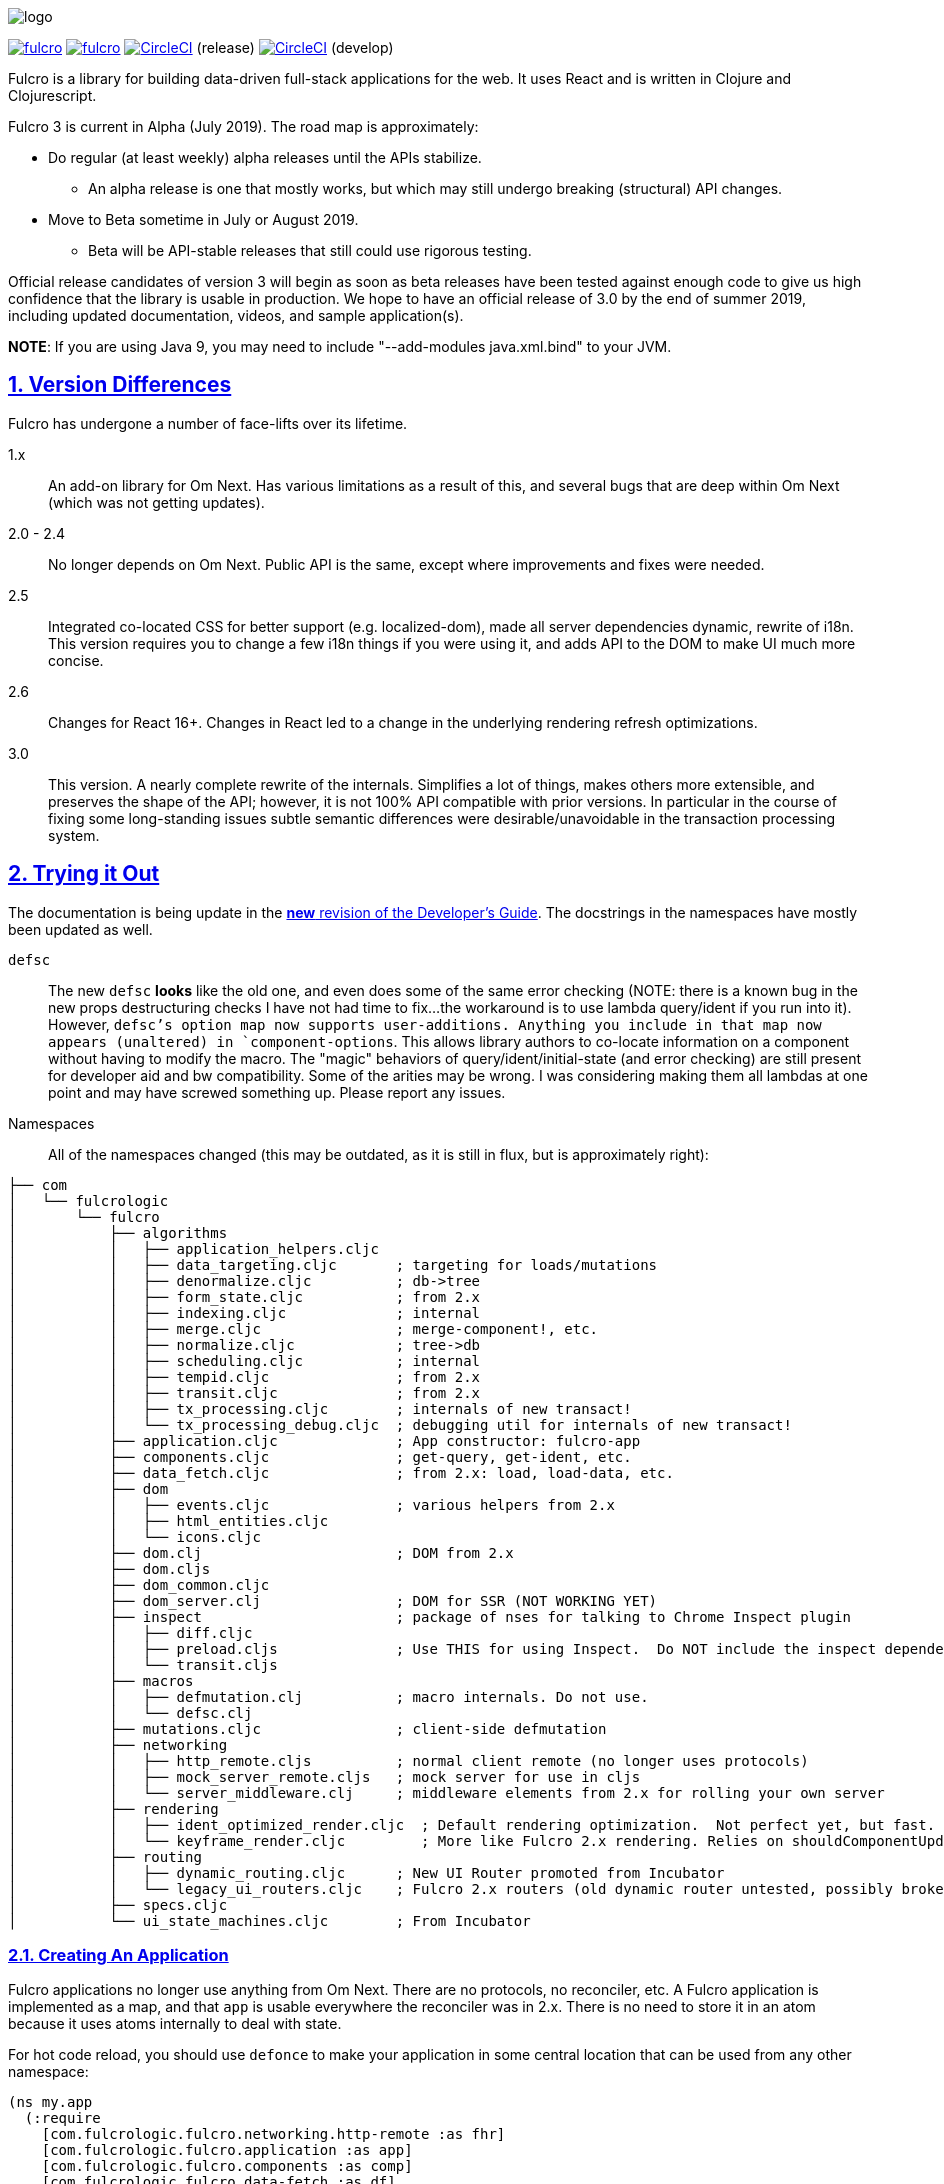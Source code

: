 :source-highlighter: coderay
:source-language: clojure
:toc:
:toc-placement: preamble
:sectlinks:
:sectanchors:
:sectnums:

image:docs/logo.png[]

image:https://img.shields.io/clojars/v/com.fulcrologic/fulcro.svg[link=https://clojars.org/com.fulcrologic/fulcro]
image:https://cljdoc.xyz/badge/com.fulcrologic/fulcro[link=https://cljdoc.xyz/d/com.fulcrologic/fulcro/CURRENT]
image:https://circleci.com/gh/fulcrologic/fulcro3/tree/master.svg?style=svg["CircleCI", link="https://circleci.com/gh/fulcrologic/fulcro3/tree/master"] (release)
image:https://circleci.com/gh/fulcrologic/fulcro3/tree/develop.svg?style=svg["CircleCI", link="https://circleci.com/gh/fulcrologic/fulcro3/tree/develop"] (develop)

Fulcro is a library for building data-driven full-stack applications for the web. It uses React and is written in
Clojure and Clojurescript.

Fulcro 3 is current in Alpha (July 2019). The road map is approximately:

- Do regular (at least weekly) alpha releases until the APIs stabilize.
** An alpha release is one that mostly works, but which may still undergo breaking (structural) API changes.
- Move to Beta sometime in July or August 2019.
** Beta will be API-stable releases that still could use rigorous testing.

Official release candidates of version 3 will begin as soon as beta releases have been tested against enough code to give
us high confidence that the library is usable in production. We hope to have an official release of 3.0 by the
end of summer 2019, including updated documentation, videos, and sample application(s).

*NOTE*: If you are using Java 9, you may need to include "--add-modules java.xml.bind" to your JVM.

== Version Differences

Fulcro has undergone a number of face-lifts over its lifetime.

[[Horizontal]]
1.x:: An add-on library for Om Next. Has various limitations as a result of this, and several bugs that are deep within Om Next (which was not getting updates).
2.0 - 2.4:: No longer depends on Om Next. Public API is the same, except where improvements and fixes were needed.
2.5:: Integrated co-located CSS for better support (e.g. localized-dom), made all server dependencies dynamic, rewrite of i18n. This
version requires you to change a few i18n things if you were using it, and adds API to the DOM to make UI much more concise.
2.6:: Changes for React 16+. Changes in React led to a change in the underlying rendering refresh
optimizations.
3.0:: This version. A nearly complete rewrite of the internals.  Simplifies a lot of things, makes others
more extensible, and preserves the shape of the API; however, it is not 100% API compatible with prior versions.  In
particular in the course of fixing some long-standing issues subtle semantic differences were desirable/unavoidable in the
transaction processing system.

== Trying it Out

The documentation is being update in the https://github.com/fulcrologic/fulcro-developer-guide[*new* revision of the Developer's Guide]. The
docstrings in the namespaces have mostly been updated as well.

`defsc`:: The new `defsc` *looks* like the old one, and even does
some of the same error checking (NOTE: there is a known bug in the new props destructuring checks I have not had time
to fix...the workaround is to use lambda query/ident if you run into it). However, `defsc`'s option map now supports user-additions.
Anything you include in that map now appears (unaltered) in `component-options`.  This allows library authors to co-locate
information on a component without having to modify the macro.  The "magic" behaviors of query/ident/initial-state (and error
checking) are still present for developer aid and bw compatibility.  Some of the arities may be wrong. I was considering
making them all lambdas at one point and may have screwed something up. Please report any issues.

Namespaces::

All of the namespaces changed (this may be outdated, as it is still in flux, but is approximately right):

```
├── com
│   └── fulcrologic
│       └── fulcro
│           ├── algorithms
│           │   ├── application_helpers.cljc
│           │   ├── data_targeting.cljc       ; targeting for loads/mutations
│           │   ├── denormalize.cljc          ; db->tree
│           │   ├── form_state.cljc           ; from 2.x
│           │   ├── indexing.cljc             ; internal
│           │   ├── merge.cljc                ; merge-component!, etc.
│           │   ├── normalize.cljc            ; tree->db
│           │   ├── scheduling.cljc           ; internal
│           │   ├── tempid.cljc               ; from 2.x
│           │   ├── transit.cljc              ; from 2.x
│           │   ├── tx_processing.cljc        ; internals of new transact!
│           │   └── tx_processing_debug.cljc  ; debugging util for internals of new transact!
│           ├── application.cljc              ; App constructor: fulcro-app
│           ├── components.cljc               ; get-query, get-ident, etc.
│           ├── data_fetch.cljc               ; from 2.x: load, load-data, etc.
│           ├── dom
│           │   ├── events.cljc               ; various helpers from 2.x
│           │   ├── html_entities.cljc
│           │   └── icons.cljc
│           ├── dom.clj                       ; DOM from 2.x
│           ├── dom.cljs
│           ├── dom_common.cljc
│           ├── dom_server.clj                ; DOM for SSR (NOT WORKING YET)
│           ├── inspect                       ; package of nses for talking to Chrome Inspect plugin
│           │   ├── diff.cljc
│           │   ├── preload.cljs              ; Use THIS for using Inspect.  Do NOT include the inspect dependency.
│           │   └── transit.cljs
│           ├── macros
│           │   ├── defmutation.clj           ; macro internals. Do not use.
│           │   └── defsc.clj
│           ├── mutations.cljc                ; client-side defmutation
│           ├── networking
│           │   ├── http_remote.cljs          ; normal client remote (no longer uses protocols)
│           │   ├── mock_server_remote.cljs   ; mock server for use in cljs
│           │   └── server_middleware.clj     ; middleware elements from 2.x for rolling your own server
│           ├── rendering
│           │   ├── ident_optimized_render.cljc  ; Default rendering optimization.  Not perfect yet, but fast.
│           │   └── keyframe_render.cljc         ; More like Fulcro 2.x rendering. Relies on shouldComponentUpdate for performance.
│           ├── routing
│           │   ├── dynamic_routing.cljc      ; New UI Router promoted from Incubator
│           │   └── legacy_ui_routers.cljc    ; Fulcro 2.x routers (old dynamic router untested, possibly broken)
│           ├── specs.cljc
│           └── ui_state_machines.cljc        ; From Incubator
```

=== Creating An Application

Fulcro applications no longer use anything from Om Next. There are no protocols, no reconciler, etc. A Fulcro application
is implemented as a map, and that `app` is usable everywhere the reconciler was in 2.x. There is no need to store it
in an atom because it uses atoms internally to deal with state.

For hot code reload, you should use `defonce` to make your application in some central location that can be used from
any other namespace:

```
(ns my.app
  (:require
    [com.fulcrologic.fulcro.networking.http-remote :as fhr]
    [com.fulcrologic.fulcro.application :as app]
    [com.fulcrologic.fulcro.components :as comp]
    [com.fulcrologic.fulcro.data-fetch :as df]
    [my.app.ui :as ui]
    [taoensso.timbre :as log]))

(defonce app (app/fulcro-app {:remotes   {:remote (fhr/fulcro-http-remote {:url "/api"})}}))
```

At some point in your logic you will want to associate the root of your UI with the application via `app/mount!`:

```
(app/mount! app ui/Root "app")
```

Calling this function on a mounted app will simply refresh the mounted app's UI.

=== Significant Changes

See also the porting guide in the main repo root at PORTING-FROM-2.3.adoc.

I call these significant more for their long-term implications than their impact on existing code.  Most existing
code will be relatively easy to port to Fulcro 3, and should operate without much further change; however, some of the
"hard edges" of Fulcro 2 are solved by these changes, and as such they are "significant" in that sense.

==== Defsc

As mentioned earlier: `defsc` no longer uses protocols at all.  The options map is "beefed up" by the `defsc` macro,
but in fact you can simply create a "contructor function" and call `configure-component!` on it and pass a (non-magic)
options map to create a component.  The macro just helps you with typos and is easier to read.

This also means things like CSS can now be a pure library concern. In fact, the `fulcro-garden-css` library is where CSS
functionality lives now.

NOTE: Some things that *were* macros in Fulcro 2.x no longer need to be.  The incubator dynamic routers are an example
of this.  The old union router is still a custom macro because it actually emits more than one thing.  In most cases
just changing the "missing macro" to plain `defsc` will make it work.

==== Transaction Changes

The most significant change is in the internal plumbing of `transact!`, which is now in the `component` namespace.  Transactions are now safe
to submit from *anywhere* in the code base.

The `transact!` function just puts the tx on a submission queue.  That's it.  At some point (very soon) after submission
Fulcro will process the current submissions into an active queue.

NOTE: My intention is to make the transaction plumbing "pluggable" (it is already structured to be) so that various approaches to transaction
semantics can be implemented as standard or even library concerns.

This simplifies a lot of things:

- You no longer need `ptransact!`.  Just embed a `transact!` in some part of the `result-action` (see below) of your mutation.
- Timing issues in dynamic routing and ui state machines should be easier to avoid/solve.
- You can submit transactions without using `setTimeout` and be sure they will activate in the order submitted.

There is an `options` map that can be passed to the new `transact!`. The `optimistic?` flag can be turned to false to
get the exact behavior of `ptransact!` if your application is written to use it.  A wrapper for this called `ptransact!`
will probably be included in Fulcro 3 (undecided).

==== Mutation Generalizations

Mutations have become an even more central notion in the library.  All versions of Fulcro have actually treated loads
internally as mutations, because in fact a load is a combination of some state changes (recording the fact that something
is loading, i.e. load markers) and fetching the actual data.

Prior versions of Fulcro had Om Next structure in the middle.  Version 3 does not.  The logic in 3 is *much* more direct:

- A transaction is written as it always has been
- Each element of the transaction (mutations) can choose local and remote behaviors
- Optimistic actions run first
- Remote actions go on a queue and run in order

All of that should sound pretty much identical to what you've been doing all along.  The big difference is what
happens next:

- Network results are delivered to a new `result-action` section of the mutation.  If the user does *not* supply a `result-action`,
then the `defmutation` macro supplies a default that behaves a bit like Fulcro 2 with some Incubator features added in
(there is now an `ok-action` and `error-action` section as well).

As a result any full-stack operation is completely under your control, and you can even "invent" new sections of
the mutation that will appear as `dispatch` in the `env`:

```
(defmutation do-thing [params]
  (action [env] ...optimistic actions...)
  (remote [env] true)
  (ok-action [env] ...your custom action type!...)
  (result-action [{:keys [result app dispatch] :as env}]
    (let [{:keys [status-code body]} result
          {:keys [ok-action]} dispatch]
      (if (= 200 status-code)
        (ok-action env)
        ...))))
```

This maintains backward compatibility while also giving you the power to implement things like
`pmutate` from incubator without having to resort to magical transaction transforms.   The fact that
you can trigger new transactions from any part of that code means that chaining behaviors is now
trivial and no longer needs the concept of `ptransact!` (though there is an `:optimistic? false` option
of the new `transact!` that emulates that behavior.

NOTE: Incubator's pessimistic mutations place the return value of mutations at a special key in app state during processing,
which can facilitate component-local UI rendering of things like errors. Fulcro 3
allows you to define that behavior, but instead makes the complete network result available in the mutation `env`. Thus, you
could make things look more like incubator just be replacing the default mutation action.

Interestingly, this also makes it super easy to generalize the implementation of loads even more than before.
Loads are now implemented internally something like this (simplified for ease of understanding):

```
(defmutation internal-load! [{:keys [query marker] :as params}]
  (action [{:keys [app]}] (set-load-marker! app marker :loading))
  (result-action [{:keys [result app] :as env}]
      (if (load-error? result)
        (load-failed! env params)
        (finish-load! env params))))
  (remote  [{:keys [ast]}] (eql/query->ast query)))
```

NOTE: The `data-fecth` API (e.g. `load`, renamed to `load!`) still exists, and is pretty much like it was. The primary change is boolean/in-place
load markers are no longer supported.

WARNING: The multimethod `mutate` is still at the center of this; however, the arguments have changed.  The multimethod
is sent *only* an `env`, which contains `(-> env :ast :params)`.

=== Using Inspect

Do NOT include Fulcro Inspect as a dependency.  Instead, Fulcro now includes the client-side code necessary to talk
to the Chrome extension without pulling in all of inspect's dependencies. Just add the following preload:

```
 :builds   {:app  {:target     :browser
                   ...
                   :devtools   {:preloads [com.fulcrologic.fulcro.inspect.preload]}}
```

At the time of this writing everything pretty much works, and even has some improved appearance.

=== Breakage

The API has changed in some places in ways that will require you to do some work if porting. See PORTING-FROM-2.x.adoc.

== Status

Version 3 is now officially in Alpha.  Most APIs have been ported, and much of it has even been tested.

Some code (CSS and websockets) were moved to external libraries to reduce dependencies.

The general road map (with status) is:

* Rewrite Transaction Internals (100%)
** Write tx processing that is extensible, and can support all currently-known use-cases (100%)
** Make tx system pluggable (100%)
** Support for new tx-combining at network layer (designed, not implemented)
** New `defmutation` (possibly to be renamed) (100%)
*** Support for `result-action` (100%)
*** Support for "extensible" mutation semantics (100%)
*** Support for quote-free transactions (100%)

* Network Layer (100%)
** Write adapters or otherwise build new remote networking

* Merge Logic (100%)
** Split merge routines into easily reusable bits (100%)
** Make it possible for users to easily choose/customize merge strategy (100%)
** Figure out the right place to put helpers like integrate-ident, etc. (100%)

* App DB normalization/denormalization (100%)
** Improve performance of `db->tree` (100%, up to 6x faster)
** Factor logic out into clear namespaces (100%)
** Add better tests (100%)

* Components (100%)
** Support for React class-based components (100%)
*** Rewrite of `defsc` (100%)
**** Drop protocols (100%)
**** Support extensibility  (100% complete)
** Turn component-local CSS into a pure library concern (100%)

* Move UI State Machines into this library (100%)

* Move Dynamic Router into this library (100%)

* Move to EQL as Source of AST logic (100%)

* Minimize dependencies (100%)

* Documentation
** Rewrite Developer's Guide (75%)
*** Port book examples (90%)
** Record new YouTube videos (0%)
** Write new README (60%)
** Doll up docstrings (80%)
** Ensure it all works with cljdocs (75%)

* Tests
** Port over tests from F2 (70%)

* Inspect (100%)
** Get basics working (100%)

* Expand Inspect (50%)
** Faster db search (0%)
** Improved db data folding UI (80%: written, but not integrated yet)
** Make transactions tab show more of tx (100%)

* Specs
** Add more specs to functions (80%)
** Fix up spec definitions to prevent cljs code bloat (100%)
** Fix up ghostwheel usage so it doesn't bloat adv compile builds (100%)

* Nice to Haves (depends a bit on contributors)
** React Hooks-based `defsc` (designed and prototyped, but needs integration work)

== Copyright and License

Fulcro is:

Copyright (c) 2017-2019, Fulcrologic, LLC
The MIT License (MIT)

Permission is hereby granted, free of charge, to any person obtaining a copy of this software and associated
documentation files (the "Software"), to deal in the Software without restriction, including without limitation the
rights to use, copy, modify, merge, publish, distribute, sublicense, and/or sell copies of the Software, and to permit
persons to whom the Software is furnished to do so, subject to the following conditions:

The above copyright notice and this permission notice shall be included in all copies or substantial portions of the
Software.

THE SOFTWARE IS PROVIDED "AS IS", WITHOUT WARRANTY OF ANY KIND, EXPRESS OR IMPLIED, INCLUDING BUT NOT LIMITED TO THE
WARRANTIES OF MERCHANTABILITY, FITNESS FOR A PARTICULAR PURPOSE AND NONINFRINGEMENT. IN NO EVENT SHALL THE AUTHORS OR
COPYRIGHT HOLDERS BE LIABLE FOR ANY CLAIM, DAMAGES OR OTHER LIABILITY, WHETHER IN AN ACTION OF CONTRACT, TORT OR
OTHERWISE, ARISING FROM, OUT OF OR IN CONNECTION WITH THE SOFTWARE OR THE USE OR OTHER DEALINGS IN THE SOFTWARE.
